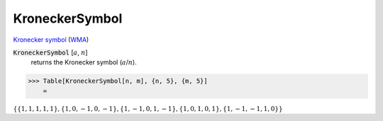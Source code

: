 KroneckerSymbol
===============

`Kronecker symbol <https://en.wikipedia.org/wiki/Kronecker_symbol>`_ (`WMA <https://reference.wolfram.com/language/ref/KroneckerSymbol.html>`_)

:code:`KroneckerSymbol` [:math:`a`, :math:`n`]
    returns the Kronecker symbol (:math:`a`/:math:`n`).





>>> Table[KroneckerSymbol[n, m], {n, 5}, {m, 5}]
    =

:math:`\left\{\left\{1,1,1,1,1\right\},\left\{1,0,-1,0,-1\right\},\left\{1,-1,0,1,-1\right\},\left\{1,0,1,0,1\right\},\left\{1,-1,-1,1,0\right\}\right\}`


